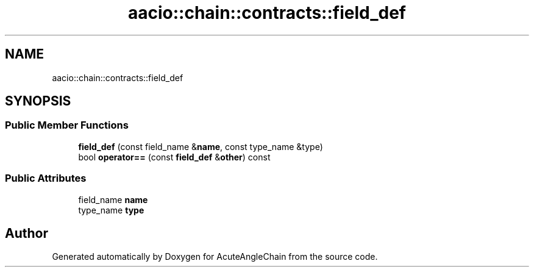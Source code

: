 .TH "aacio::chain::contracts::field_def" 3 "Sun Jun 3 2018" "AcuteAngleChain" \" -*- nroff -*-
.ad l
.nh
.SH NAME
aacio::chain::contracts::field_def
.SH SYNOPSIS
.br
.PP
.SS "Public Member Functions"

.in +1c
.ti -1c
.RI "\fBfield_def\fP (const field_name &\fBname\fP, const type_name &type)"
.br
.ti -1c
.RI "bool \fBoperator==\fP (const \fBfield_def\fP &\fBother\fP) const"
.br
.in -1c
.SS "Public Attributes"

.in +1c
.ti -1c
.RI "field_name \fBname\fP"
.br
.ti -1c
.RI "type_name \fBtype\fP"
.br
.in -1c

.SH "Author"
.PP 
Generated automatically by Doxygen for AcuteAngleChain from the source code\&.
